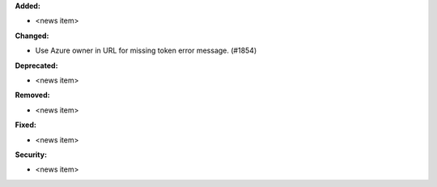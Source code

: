 **Added:**

* <news item>

**Changed:**

* Use Azure owner in URL for missing token error message. (#1854)

**Deprecated:**

* <news item>

**Removed:**

* <news item>

**Fixed:**

* <news item>

**Security:**

* <news item>
